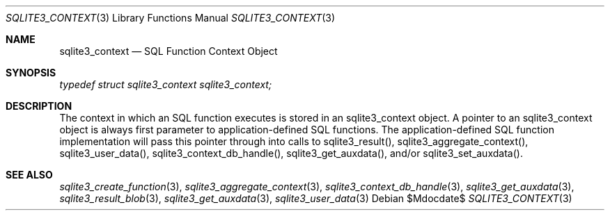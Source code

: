 .Dd $Mdocdate$
.Dt SQLITE3_CONTEXT 3
.Os
.Sh NAME
.Nm sqlite3_context
.Nd SQL Function Context Object
.Sh SYNOPSIS
.Vt typedef struct sqlite3_context sqlite3_context;
.Sh DESCRIPTION
The context in which an SQL function executes is stored in an sqlite3_context
object.
A pointer to an sqlite3_context object is always first parameter to
application-defined SQL functions.
The application-defined SQL function implementation will pass this
pointer through into calls to  sqlite3_result(), sqlite3_aggregate_context(),
sqlite3_user_data(), sqlite3_context_db_handle(),
sqlite3_get_auxdata(), and/or sqlite3_set_auxdata().
.Sh SEE ALSO
.Xr sqlite3_create_function 3 ,
.Xr sqlite3_aggregate_context 3 ,
.Xr sqlite3_context_db_handle 3 ,
.Xr sqlite3_get_auxdata 3 ,
.Xr sqlite3_result_blob 3 ,
.Xr sqlite3_get_auxdata 3 ,
.Xr sqlite3_user_data 3
